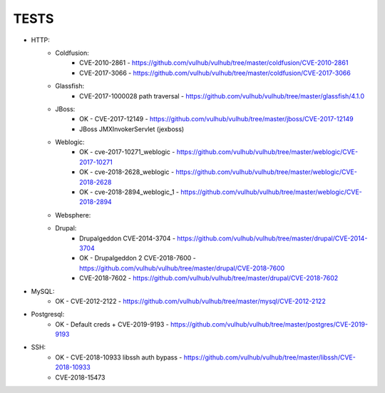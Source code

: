 
======
TESTS
======

* HTTP:
    * Coldfusion:
        * CVE-2010-2861 - https://github.com/vulhub/vulhub/tree/master/coldfusion/CVE-2010-2861
        * CVE-2017-3066 - https://github.com/vulhub/vulhub/tree/master/coldfusion/CVE-2017-3066

    * Glassfish:
        * CVE-2017-1000028 path traversal - https://github.com/vulhub/vulhub/tree/master/glassfish/4.1.0

    * JBoss:
        * OK - CVE-2017-12149 - https://github.com/vulhub/vulhub/tree/master/jboss/CVE-2017-12149
        * JBoss JMXInvokerServlet (jexboss)

    * Weblogic:
        * OK - cve-2017-10271_weblogic - https://github.com/vulhub/vulhub/tree/master/weblogic/CVE-2017-10271
        * OK - cve-2018-2628_weblogic - https://github.com/vulhub/vulhub/tree/master/weblogic/CVE-2018-2628
        * OK - cve-2018-2894_weblogic_1 - https://github.com/vulhub/vulhub/tree/master/weblogic/CVE-2018-2894

    * Websphere:


    * Drupal:
        * Drupalgeddon CVE-2014-3704 - https://github.com/vulhub/vulhub/tree/master/drupal/CVE-2014-3704
        * OK - Drupalgeddon 2 CVE-2018-7600 - https://github.com/vulhub/vulhub/tree/master/drupal/CVE-2018-7600
        * CVE-2018-7602 - https://github.com/vulhub/vulhub/tree/master/drupal/CVE-2018-7602

* MySQL:
    * OK - CVE-2012-2122 - https://github.com/vulhub/vulhub/tree/master/mysql/CVE-2012-2122

* Postgresql:
    * OK - Default creds + CVE-2019-9193 - https://github.com/vulhub/vulhub/tree/master/postgres/CVE-2019-9193

* SSH:
    * OK - CVE-2018-10933 libssh auth bypass - https://github.com/vulhub/vulhub/tree/master/libssh/CVE-2018-10933
    * CVE-2018-15473

